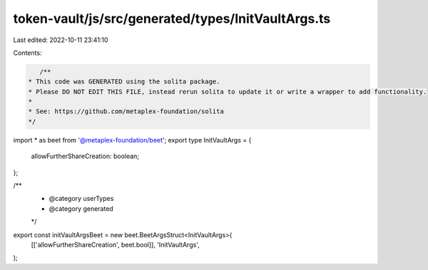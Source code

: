 token-vault/js/src/generated/types/InitVaultArgs.ts
===================================================

Last edited: 2022-10-11 23:41:10

Contents:

.. code-block:: ts

    /**
 * This code was GENERATED using the solita package.
 * Please DO NOT EDIT THIS FILE, instead rerun solita to update it or write a wrapper to add functionality.
 *
 * See: https://github.com/metaplex-foundation/solita
 */

import * as beet from '@metaplex-foundation/beet';
export type InitVaultArgs = {
  allowFurtherShareCreation: boolean;
};

/**
 * @category userTypes
 * @category generated
 */
export const initVaultArgsBeet = new beet.BeetArgsStruct<InitVaultArgs>(
  [['allowFurtherShareCreation', beet.bool]],
  'InitVaultArgs',
);


